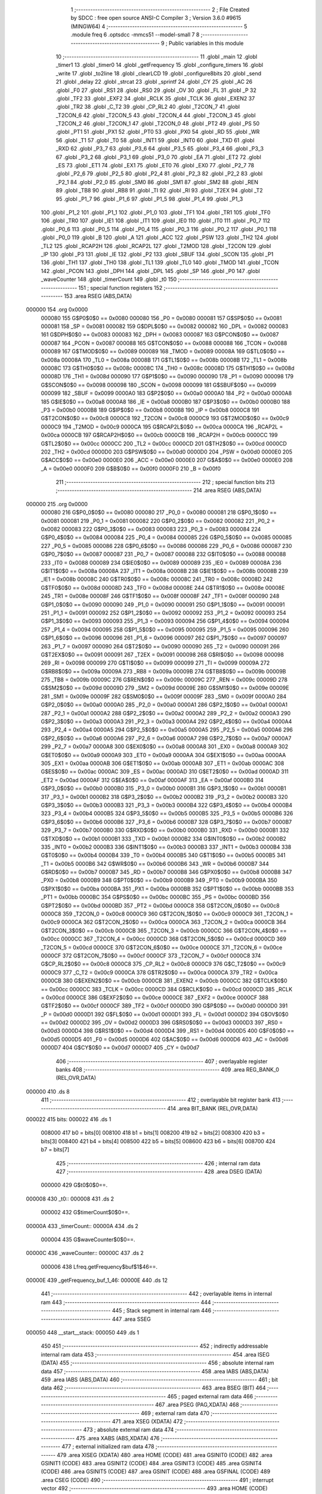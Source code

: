                                       1 ;--------------------------------------------------------
                                      2 ; File Created by SDCC : free open source ANSI-C Compiler
                                      3 ; Version 3.6.0 #9615 (MINGW64)
                                      4 ;--------------------------------------------------------
                                      5 	.module freq
                                      6 	.optsdcc -mmcs51 --model-small
                                      7 	
                                      8 ;--------------------------------------------------------
                                      9 ; Public variables in this module
                                     10 ;--------------------------------------------------------
                                     11 	.globl _main
                                     12 	.globl _timer1
                                     13 	.globl _timer0
                                     14 	.globl _getFrequency
                                     15 	.globl _configure_timers
                                     16 	.globl _write
                                     17 	.globl _to2line
                                     18 	.globl _clearLCD
                                     19 	.globl _configure8bits
                                     20 	.globl _send
                                     21 	.globl _delay
                                     22 	.globl _strcat
                                     23 	.globl _sprintf
                                     24 	.globl _CY
                                     25 	.globl _AC
                                     26 	.globl _F0
                                     27 	.globl _RS1
                                     28 	.globl _RS0
                                     29 	.globl _OV
                                     30 	.globl _FL
                                     31 	.globl _P
                                     32 	.globl _TF2
                                     33 	.globl _EXF2
                                     34 	.globl _RCLK
                                     35 	.globl _TCLK
                                     36 	.globl _EXEN2
                                     37 	.globl _TR2
                                     38 	.globl _C_T2
                                     39 	.globl _CP_RL2
                                     40 	.globl _T2CON_7
                                     41 	.globl _T2CON_6
                                     42 	.globl _T2CON_5
                                     43 	.globl _T2CON_4
                                     44 	.globl _T2CON_3
                                     45 	.globl _T2CON_2
                                     46 	.globl _T2CON_1
                                     47 	.globl _T2CON_0
                                     48 	.globl _PT2
                                     49 	.globl _PS
                                     50 	.globl _PT1
                                     51 	.globl _PX1
                                     52 	.globl _PT0
                                     53 	.globl _PX0
                                     54 	.globl _RD
                                     55 	.globl _WR
                                     56 	.globl _T1
                                     57 	.globl _T0
                                     58 	.globl _INT1
                                     59 	.globl _INT0
                                     60 	.globl _TXD
                                     61 	.globl _RXD
                                     62 	.globl _P3_7
                                     63 	.globl _P3_6
                                     64 	.globl _P3_5
                                     65 	.globl _P3_4
                                     66 	.globl _P3_3
                                     67 	.globl _P3_2
                                     68 	.globl _P3_1
                                     69 	.globl _P3_0
                                     70 	.globl _EA
                                     71 	.globl _ET2
                                     72 	.globl _ES
                                     73 	.globl _ET1
                                     74 	.globl _EX1
                                     75 	.globl _ET0
                                     76 	.globl _EX0
                                     77 	.globl _P2_7
                                     78 	.globl _P2_6
                                     79 	.globl _P2_5
                                     80 	.globl _P2_4
                                     81 	.globl _P2_3
                                     82 	.globl _P2_2
                                     83 	.globl _P2_1
                                     84 	.globl _P2_0
                                     85 	.globl _SM0
                                     86 	.globl _SM1
                                     87 	.globl _SM2
                                     88 	.globl _REN
                                     89 	.globl _TB8
                                     90 	.globl _RB8
                                     91 	.globl _TI
                                     92 	.globl _RI
                                     93 	.globl _T2EX
                                     94 	.globl _T2
                                     95 	.globl _P1_7
                                     96 	.globl _P1_6
                                     97 	.globl _P1_5
                                     98 	.globl _P1_4
                                     99 	.globl _P1_3
                                    100 	.globl _P1_2
                                    101 	.globl _P1_1
                                    102 	.globl _P1_0
                                    103 	.globl _TF1
                                    104 	.globl _TR1
                                    105 	.globl _TF0
                                    106 	.globl _TR0
                                    107 	.globl _IE1
                                    108 	.globl _IT1
                                    109 	.globl _IE0
                                    110 	.globl _IT0
                                    111 	.globl _P0_7
                                    112 	.globl _P0_6
                                    113 	.globl _P0_5
                                    114 	.globl _P0_4
                                    115 	.globl _P0_3
                                    116 	.globl _P0_2
                                    117 	.globl _P0_1
                                    118 	.globl _P0_0
                                    119 	.globl _B
                                    120 	.globl _A
                                    121 	.globl _ACC
                                    122 	.globl _PSW
                                    123 	.globl _TH2
                                    124 	.globl _TL2
                                    125 	.globl _RCAP2H
                                    126 	.globl _RCAP2L
                                    127 	.globl _T2MOD
                                    128 	.globl _T2CON
                                    129 	.globl _IP
                                    130 	.globl _P3
                                    131 	.globl _IE
                                    132 	.globl _P2
                                    133 	.globl _SBUF
                                    134 	.globl _SCON
                                    135 	.globl _P1
                                    136 	.globl _TH1
                                    137 	.globl _TH0
                                    138 	.globl _TL1
                                    139 	.globl _TL0
                                    140 	.globl _TMOD
                                    141 	.globl _TCON
                                    142 	.globl _PCON
                                    143 	.globl _DPH
                                    144 	.globl _DPL
                                    145 	.globl _SP
                                    146 	.globl _P0
                                    147 	.globl _waveCounter
                                    148 	.globl _timerCount
                                    149 	.globl _t0
                                    150 ;--------------------------------------------------------
                                    151 ; special function registers
                                    152 ;--------------------------------------------------------
                                    153 	.area RSEG    (ABS,DATA)
      000000                        154 	.org 0x0000
                           000080   155 G$P0$0$0 == 0x0080
                           000080   156 _P0	=	0x0080
                           000081   157 G$SP$0$0 == 0x0081
                           000081   158 _SP	=	0x0081
                           000082   159 G$DPL$0$0 == 0x0082
                           000082   160 _DPL	=	0x0082
                           000083   161 G$DPH$0$0 == 0x0083
                           000083   162 _DPH	=	0x0083
                           000087   163 G$PCON$0$0 == 0x0087
                           000087   164 _PCON	=	0x0087
                           000088   165 G$TCON$0$0 == 0x0088
                           000088   166 _TCON	=	0x0088
                           000089   167 G$TMOD$0$0 == 0x0089
                           000089   168 _TMOD	=	0x0089
                           00008A   169 G$TL0$0$0 == 0x008a
                           00008A   170 _TL0	=	0x008a
                           00008B   171 G$TL1$0$0 == 0x008b
                           00008B   172 _TL1	=	0x008b
                           00008C   173 G$TH0$0$0 == 0x008c
                           00008C   174 _TH0	=	0x008c
                           00008D   175 G$TH1$0$0 == 0x008d
                           00008D   176 _TH1	=	0x008d
                           000090   177 G$P1$0$0 == 0x0090
                           000090   178 _P1	=	0x0090
                           000098   179 G$SCON$0$0 == 0x0098
                           000098   180 _SCON	=	0x0098
                           000099   181 G$SBUF$0$0 == 0x0099
                           000099   182 _SBUF	=	0x0099
                           0000A0   183 G$P2$0$0 == 0x00a0
                           0000A0   184 _P2	=	0x00a0
                           0000A8   185 G$IE$0$0 == 0x00a8
                           0000A8   186 _IE	=	0x00a8
                           0000B0   187 G$P3$0$0 == 0x00b0
                           0000B0   188 _P3	=	0x00b0
                           0000B8   189 G$IP$0$0 == 0x00b8
                           0000B8   190 _IP	=	0x00b8
                           0000C8   191 G$T2CON$0$0 == 0x00c8
                           0000C8   192 _T2CON	=	0x00c8
                           0000C9   193 G$T2MOD$0$0 == 0x00c9
                           0000C9   194 _T2MOD	=	0x00c9
                           0000CA   195 G$RCAP2L$0$0 == 0x00ca
                           0000CA   196 _RCAP2L	=	0x00ca
                           0000CB   197 G$RCAP2H$0$0 == 0x00cb
                           0000CB   198 _RCAP2H	=	0x00cb
                           0000CC   199 G$TL2$0$0 == 0x00cc
                           0000CC   200 _TL2	=	0x00cc
                           0000CD   201 G$TH2$0$0 == 0x00cd
                           0000CD   202 _TH2	=	0x00cd
                           0000D0   203 G$PSW$0$0 == 0x00d0
                           0000D0   204 _PSW	=	0x00d0
                           0000E0   205 G$ACC$0$0 == 0x00e0
                           0000E0   206 _ACC	=	0x00e0
                           0000E0   207 G$A$0$0 == 0x00e0
                           0000E0   208 _A	=	0x00e0
                           0000F0   209 G$B$0$0 == 0x00f0
                           0000F0   210 _B	=	0x00f0
                                    211 ;--------------------------------------------------------
                                    212 ; special function bits
                                    213 ;--------------------------------------------------------
                                    214 	.area RSEG    (ABS,DATA)
      000000                        215 	.org 0x0000
                           000080   216 G$P0_0$0$0 == 0x0080
                           000080   217 _P0_0	=	0x0080
                           000081   218 G$P0_1$0$0 == 0x0081
                           000081   219 _P0_1	=	0x0081
                           000082   220 G$P0_2$0$0 == 0x0082
                           000082   221 _P0_2	=	0x0082
                           000083   222 G$P0_3$0$0 == 0x0083
                           000083   223 _P0_3	=	0x0083
                           000084   224 G$P0_4$0$0 == 0x0084
                           000084   225 _P0_4	=	0x0084
                           000085   226 G$P0_5$0$0 == 0x0085
                           000085   227 _P0_5	=	0x0085
                           000086   228 G$P0_6$0$0 == 0x0086
                           000086   229 _P0_6	=	0x0086
                           000087   230 G$P0_7$0$0 == 0x0087
                           000087   231 _P0_7	=	0x0087
                           000088   232 G$IT0$0$0 == 0x0088
                           000088   233 _IT0	=	0x0088
                           000089   234 G$IE0$0$0 == 0x0089
                           000089   235 _IE0	=	0x0089
                           00008A   236 G$IT1$0$0 == 0x008a
                           00008A   237 _IT1	=	0x008a
                           00008B   238 G$IE1$0$0 == 0x008b
                           00008B   239 _IE1	=	0x008b
                           00008C   240 G$TR0$0$0 == 0x008c
                           00008C   241 _TR0	=	0x008c
                           00008D   242 G$TF0$0$0 == 0x008d
                           00008D   243 _TF0	=	0x008d
                           00008E   244 G$TR1$0$0 == 0x008e
                           00008E   245 _TR1	=	0x008e
                           00008F   246 G$TF1$0$0 == 0x008f
                           00008F   247 _TF1	=	0x008f
                           000090   248 G$P1_0$0$0 == 0x0090
                           000090   249 _P1_0	=	0x0090
                           000091   250 G$P1_1$0$0 == 0x0091
                           000091   251 _P1_1	=	0x0091
                           000092   252 G$P1_2$0$0 == 0x0092
                           000092   253 _P1_2	=	0x0092
                           000093   254 G$P1_3$0$0 == 0x0093
                           000093   255 _P1_3	=	0x0093
                           000094   256 G$P1_4$0$0 == 0x0094
                           000094   257 _P1_4	=	0x0094
                           000095   258 G$P1_5$0$0 == 0x0095
                           000095   259 _P1_5	=	0x0095
                           000096   260 G$P1_6$0$0 == 0x0096
                           000096   261 _P1_6	=	0x0096
                           000097   262 G$P1_7$0$0 == 0x0097
                           000097   263 _P1_7	=	0x0097
                           000090   264 G$T2$0$0 == 0x0090
                           000090   265 _T2	=	0x0090
                           000091   266 G$T2EX$0$0 == 0x0091
                           000091   267 _T2EX	=	0x0091
                           000098   268 G$RI$0$0 == 0x0098
                           000098   269 _RI	=	0x0098
                           000099   270 G$TI$0$0 == 0x0099
                           000099   271 _TI	=	0x0099
                           00009A   272 G$RB8$0$0 == 0x009a
                           00009A   273 _RB8	=	0x009a
                           00009B   274 G$TB8$0$0 == 0x009b
                           00009B   275 _TB8	=	0x009b
                           00009C   276 G$REN$0$0 == 0x009c
                           00009C   277 _REN	=	0x009c
                           00009D   278 G$SM2$0$0 == 0x009d
                           00009D   279 _SM2	=	0x009d
                           00009E   280 G$SM1$0$0 == 0x009e
                           00009E   281 _SM1	=	0x009e
                           00009F   282 G$SM0$0$0 == 0x009f
                           00009F   283 _SM0	=	0x009f
                           0000A0   284 G$P2_0$0$0 == 0x00a0
                           0000A0   285 _P2_0	=	0x00a0
                           0000A1   286 G$P2_1$0$0 == 0x00a1
                           0000A1   287 _P2_1	=	0x00a1
                           0000A2   288 G$P2_2$0$0 == 0x00a2
                           0000A2   289 _P2_2	=	0x00a2
                           0000A3   290 G$P2_3$0$0 == 0x00a3
                           0000A3   291 _P2_3	=	0x00a3
                           0000A4   292 G$P2_4$0$0 == 0x00a4
                           0000A4   293 _P2_4	=	0x00a4
                           0000A5   294 G$P2_5$0$0 == 0x00a5
                           0000A5   295 _P2_5	=	0x00a5
                           0000A6   296 G$P2_6$0$0 == 0x00a6
                           0000A6   297 _P2_6	=	0x00a6
                           0000A7   298 G$P2_7$0$0 == 0x00a7
                           0000A7   299 _P2_7	=	0x00a7
                           0000A8   300 G$EX0$0$0 == 0x00a8
                           0000A8   301 _EX0	=	0x00a8
                           0000A9   302 G$ET0$0$0 == 0x00a9
                           0000A9   303 _ET0	=	0x00a9
                           0000AA   304 G$EX1$0$0 == 0x00aa
                           0000AA   305 _EX1	=	0x00aa
                           0000AB   306 G$ET1$0$0 == 0x00ab
                           0000AB   307 _ET1	=	0x00ab
                           0000AC   308 G$ES$0$0 == 0x00ac
                           0000AC   309 _ES	=	0x00ac
                           0000AD   310 G$ET2$0$0 == 0x00ad
                           0000AD   311 _ET2	=	0x00ad
                           0000AF   312 G$EA$0$0 == 0x00af
                           0000AF   313 _EA	=	0x00af
                           0000B0   314 G$P3_0$0$0 == 0x00b0
                           0000B0   315 _P3_0	=	0x00b0
                           0000B1   316 G$P3_1$0$0 == 0x00b1
                           0000B1   317 _P3_1	=	0x00b1
                           0000B2   318 G$P3_2$0$0 == 0x00b2
                           0000B2   319 _P3_2	=	0x00b2
                           0000B3   320 G$P3_3$0$0 == 0x00b3
                           0000B3   321 _P3_3	=	0x00b3
                           0000B4   322 G$P3_4$0$0 == 0x00b4
                           0000B4   323 _P3_4	=	0x00b4
                           0000B5   324 G$P3_5$0$0 == 0x00b5
                           0000B5   325 _P3_5	=	0x00b5
                           0000B6   326 G$P3_6$0$0 == 0x00b6
                           0000B6   327 _P3_6	=	0x00b6
                           0000B7   328 G$P3_7$0$0 == 0x00b7
                           0000B7   329 _P3_7	=	0x00b7
                           0000B0   330 G$RXD$0$0 == 0x00b0
                           0000B0   331 _RXD	=	0x00b0
                           0000B1   332 G$TXD$0$0 == 0x00b1
                           0000B1   333 _TXD	=	0x00b1
                           0000B2   334 G$INT0$0$0 == 0x00b2
                           0000B2   335 _INT0	=	0x00b2
                           0000B3   336 G$INT1$0$0 == 0x00b3
                           0000B3   337 _INT1	=	0x00b3
                           0000B4   338 G$T0$0$0 == 0x00b4
                           0000B4   339 _T0	=	0x00b4
                           0000B5   340 G$T1$0$0 == 0x00b5
                           0000B5   341 _T1	=	0x00b5
                           0000B6   342 G$WR$0$0 == 0x00b6
                           0000B6   343 _WR	=	0x00b6
                           0000B7   344 G$RD$0$0 == 0x00b7
                           0000B7   345 _RD	=	0x00b7
                           0000B8   346 G$PX0$0$0 == 0x00b8
                           0000B8   347 _PX0	=	0x00b8
                           0000B9   348 G$PT0$0$0 == 0x00b9
                           0000B9   349 _PT0	=	0x00b9
                           0000BA   350 G$PX1$0$0 == 0x00ba
                           0000BA   351 _PX1	=	0x00ba
                           0000BB   352 G$PT1$0$0 == 0x00bb
                           0000BB   353 _PT1	=	0x00bb
                           0000BC   354 G$PS$0$0 == 0x00bc
                           0000BC   355 _PS	=	0x00bc
                           0000BD   356 G$PT2$0$0 == 0x00bd
                           0000BD   357 _PT2	=	0x00bd
                           0000C8   358 G$T2CON_0$0$0 == 0x00c8
                           0000C8   359 _T2CON_0	=	0x00c8
                           0000C9   360 G$T2CON_1$0$0 == 0x00c9
                           0000C9   361 _T2CON_1	=	0x00c9
                           0000CA   362 G$T2CON_2$0$0 == 0x00ca
                           0000CA   363 _T2CON_2	=	0x00ca
                           0000CB   364 G$T2CON_3$0$0 == 0x00cb
                           0000CB   365 _T2CON_3	=	0x00cb
                           0000CC   366 G$T2CON_4$0$0 == 0x00cc
                           0000CC   367 _T2CON_4	=	0x00cc
                           0000CD   368 G$T2CON_5$0$0 == 0x00cd
                           0000CD   369 _T2CON_5	=	0x00cd
                           0000CE   370 G$T2CON_6$0$0 == 0x00ce
                           0000CE   371 _T2CON_6	=	0x00ce
                           0000CF   372 G$T2CON_7$0$0 == 0x00cf
                           0000CF   373 _T2CON_7	=	0x00cf
                           0000C8   374 G$CP_RL2$0$0 == 0x00c8
                           0000C8   375 _CP_RL2	=	0x00c8
                           0000C9   376 G$C_T2$0$0 == 0x00c9
                           0000C9   377 _C_T2	=	0x00c9
                           0000CA   378 G$TR2$0$0 == 0x00ca
                           0000CA   379 _TR2	=	0x00ca
                           0000CB   380 G$EXEN2$0$0 == 0x00cb
                           0000CB   381 _EXEN2	=	0x00cb
                           0000CC   382 G$TCLK$0$0 == 0x00cc
                           0000CC   383 _TCLK	=	0x00cc
                           0000CD   384 G$RCLK$0$0 == 0x00cd
                           0000CD   385 _RCLK	=	0x00cd
                           0000CE   386 G$EXF2$0$0 == 0x00ce
                           0000CE   387 _EXF2	=	0x00ce
                           0000CF   388 G$TF2$0$0 == 0x00cf
                           0000CF   389 _TF2	=	0x00cf
                           0000D0   390 G$P$0$0 == 0x00d0
                           0000D0   391 _P	=	0x00d0
                           0000D1   392 G$FL$0$0 == 0x00d1
                           0000D1   393 _FL	=	0x00d1
                           0000D2   394 G$OV$0$0 == 0x00d2
                           0000D2   395 _OV	=	0x00d2
                           0000D3   396 G$RS0$0$0 == 0x00d3
                           0000D3   397 _RS0	=	0x00d3
                           0000D4   398 G$RS1$0$0 == 0x00d4
                           0000D4   399 _RS1	=	0x00d4
                           0000D5   400 G$F0$0$0 == 0x00d5
                           0000D5   401 _F0	=	0x00d5
                           0000D6   402 G$AC$0$0 == 0x00d6
                           0000D6   403 _AC	=	0x00d6
                           0000D7   404 G$CY$0$0 == 0x00d7
                           0000D7   405 _CY	=	0x00d7
                                    406 ;--------------------------------------------------------
                                    407 ; overlayable register banks
                                    408 ;--------------------------------------------------------
                                    409 	.area REG_BANK_0	(REL,OVR,DATA)
      000000                        410 	.ds 8
                                    411 ;--------------------------------------------------------
                                    412 ; overlayable bit register bank
                                    413 ;--------------------------------------------------------
                                    414 	.area BIT_BANK	(REL,OVR,DATA)
      000022                        415 bits:
      000022                        416 	.ds 1
                           008000   417 	b0 = bits[0]
                           008100   418 	b1 = bits[1]
                           008200   419 	b2 = bits[2]
                           008300   420 	b3 = bits[3]
                           008400   421 	b4 = bits[4]
                           008500   422 	b5 = bits[5]
                           008600   423 	b6 = bits[6]
                           008700   424 	b7 = bits[7]
                                    425 ;--------------------------------------------------------
                                    426 ; internal ram data
                                    427 ;--------------------------------------------------------
                                    428 	.area DSEG    (DATA)
                           000000   429 G$t0$0$0==.
      000008                        430 _t0::
      000008                        431 	.ds 2
                           000002   432 G$timerCount$0$0==.
      00000A                        433 _timerCount::
      00000A                        434 	.ds 2
                           000004   435 G$waveCounter$0$0==.
      00000C                        436 _waveCounter::
      00000C                        437 	.ds 2
                           000006   438 Lfreq.getFrequency$buf$1$46==.
      00000E                        439 _getFrequency_buf_1_46:
      00000E                        440 	.ds 12
                                    441 ;--------------------------------------------------------
                                    442 ; overlayable items in internal ram 
                                    443 ;--------------------------------------------------------
                                    444 ;--------------------------------------------------------
                                    445 ; Stack segment in internal ram 
                                    446 ;--------------------------------------------------------
                                    447 	.area	SSEG
      000050                        448 __start__stack:
      000050                        449 	.ds	1
                                    450 
                                    451 ;--------------------------------------------------------
                                    452 ; indirectly addressable internal ram data
                                    453 ;--------------------------------------------------------
                                    454 	.area ISEG    (DATA)
                                    455 ;--------------------------------------------------------
                                    456 ; absolute internal ram data
                                    457 ;--------------------------------------------------------
                                    458 	.area IABS    (ABS,DATA)
                                    459 	.area IABS    (ABS,DATA)
                                    460 ;--------------------------------------------------------
                                    461 ; bit data
                                    462 ;--------------------------------------------------------
                                    463 	.area BSEG    (BIT)
                                    464 ;--------------------------------------------------------
                                    465 ; paged external ram data
                                    466 ;--------------------------------------------------------
                                    467 	.area PSEG    (PAG,XDATA)
                                    468 ;--------------------------------------------------------
                                    469 ; external ram data
                                    470 ;--------------------------------------------------------
                                    471 	.area XSEG    (XDATA)
                                    472 ;--------------------------------------------------------
                                    473 ; absolute external ram data
                                    474 ;--------------------------------------------------------
                                    475 	.area XABS    (ABS,XDATA)
                                    476 ;--------------------------------------------------------
                                    477 ; external initialized ram data
                                    478 ;--------------------------------------------------------
                                    479 	.area XISEG   (XDATA)
                                    480 	.area HOME    (CODE)
                                    481 	.area GSINIT0 (CODE)
                                    482 	.area GSINIT1 (CODE)
                                    483 	.area GSINIT2 (CODE)
                                    484 	.area GSINIT3 (CODE)
                                    485 	.area GSINIT4 (CODE)
                                    486 	.area GSINIT5 (CODE)
                                    487 	.area GSINIT  (CODE)
                                    488 	.area GSFINAL (CODE)
                                    489 	.area CSEG    (CODE)
                                    490 ;--------------------------------------------------------
                                    491 ; interrupt vector 
                                    492 ;--------------------------------------------------------
                                    493 	.area HOME    (CODE)
      000000                        494 __interrupt_vect:
      000000 02 00 21         [24]  495 	ljmp	__sdcc_gsinit_startup
      000003 32               [24]  496 	reti
      000004                        497 	.ds	7
      00000B 02 01 CC         [24]  498 	ljmp	_timer0
      00000E                        499 	.ds	5
      000013 32               [24]  500 	reti
      000014                        501 	.ds	7
      00001B 02 02 31         [24]  502 	ljmp	_timer1
                                    503 ;--------------------------------------------------------
                                    504 ; global & static initialisations
                                    505 ;--------------------------------------------------------
                                    506 	.area HOME    (CODE)
                                    507 	.area GSINIT  (CODE)
                                    508 	.area GSFINAL (CODE)
                                    509 	.area GSINIT  (CODE)
                                    510 	.globl __sdcc_gsinit_startup
                                    511 	.globl __sdcc_program_startup
                                    512 	.globl __start__stack
                                    513 	.globl __mcs51_genXINIT
                                    514 	.globl __mcs51_genXRAMCLEAR
                                    515 	.globl __mcs51_genRAMCLEAR
                           000000   516 	C$freq.c$12$1$50 ==.
                                    517 ;	freq.c:12: int t0 =   0;
      00007A E4               [12]  518 	clr	a
      00007B F5 08            [12]  519 	mov	_t0,a
      00007D F5 09            [12]  520 	mov	(_t0 + 1),a
                           000005   521 	C$freq.c$13$1$50 ==.
                                    522 ;	freq.c:13: int timerCount =    20;
      00007F 75 0A 14         [24]  523 	mov	_timerCount,#0x14
                                    524 ;	1-genFromRTrack replaced	mov	(_timerCount + 1),#0x00
      000082 F5 0B            [12]  525 	mov	(_timerCount + 1),a
                           00000A   526 	C$freq.c$14$1$50 ==.
                                    527 ;	freq.c:14: int waveCounter = 0;
      000084 F5 0C            [12]  528 	mov	_waveCounter,a
      000086 F5 0D            [12]  529 	mov	(_waveCounter + 1),a
                                    530 	.area GSFINAL (CODE)
      000088 02 00 1E         [24]  531 	ljmp	__sdcc_program_startup
                                    532 ;--------------------------------------------------------
                                    533 ; Home
                                    534 ;--------------------------------------------------------
                                    535 	.area HOME    (CODE)
                                    536 	.area HOME    (CODE)
      00001E                        537 __sdcc_program_startup:
      00001E 02 02 42         [24]  538 	ljmp	_main
                                    539 ;	return from main will return to caller
                                    540 ;--------------------------------------------------------
                                    541 ; code
                                    542 ;--------------------------------------------------------
                                    543 	.area CSEG    (CODE)
                                    544 ;------------------------------------------------------------
                                    545 ;Allocation info for local variables in function 'delay'
                                    546 ;------------------------------------------------------------
                                    547 ;mstime                    Allocated to registers r6 r7 
                                    548 ;i                         Allocated to registers r4 r5 
                                    549 ;j                         Allocated to registers r2 r3 
                                    550 ;------------------------------------------------------------
                           000000   551 	G$delay$0$0 ==.
                           000000   552 	C$lcd.h$10$0$0 ==.
                                    553 ;	lcd.h:10: void delay(int mstime) {
                                    554 ;	-----------------------------------------
                                    555 ;	 function delay
                                    556 ;	-----------------------------------------
      00008B                        557 _delay:
                           000007   558 	ar7 = 0x07
                           000006   559 	ar6 = 0x06
                           000005   560 	ar5 = 0x05
                           000004   561 	ar4 = 0x04
                           000003   562 	ar3 = 0x03
                           000002   563 	ar2 = 0x02
                           000001   564 	ar1 = 0x01
                           000000   565 	ar0 = 0x00
      00008B AE 82            [24]  566 	mov	r6,dpl
      00008D AF 83            [24]  567 	mov	r7,dph
                           000004   568 	C$lcd.h$12$1$36 ==.
                                    569 ;	lcd.h:12: for(i=0; i<mstime; i++)
      00008F 7C 00            [12]  570 	mov	r4,#0x00
      000091 7D 00            [12]  571 	mov	r5,#0x00
      000093                        572 00107$:
      000093 8E 02            [24]  573 	mov	ar2,r6
      000095 8F 03            [24]  574 	mov	ar3,r7
      000097 C3               [12]  575 	clr	c
      000098 EC               [12]  576 	mov	a,r4
      000099 9A               [12]  577 	subb	a,r2
      00009A ED               [12]  578 	mov	a,r5
      00009B 9B               [12]  579 	subb	a,r3
      00009C 50 1B            [24]  580 	jnc	00109$
                           000013   581 	C$lcd.h$13$1$36 ==.
                                    582 ;	lcd.h:13: for(j=0; j<1275; j++);
      00009E 7A FB            [12]  583 	mov	r2,#0xfb
      0000A0 7B 04            [12]  584 	mov	r3,#0x04
      0000A2                        585 00105$:
      0000A2 EA               [12]  586 	mov	a,r2
      0000A3 24 FF            [12]  587 	add	a,#0xff
      0000A5 F8               [12]  588 	mov	r0,a
      0000A6 EB               [12]  589 	mov	a,r3
      0000A7 34 FF            [12]  590 	addc	a,#0xff
      0000A9 F9               [12]  591 	mov	r1,a
      0000AA 88 02            [24]  592 	mov	ar2,r0
      0000AC 89 03            [24]  593 	mov	ar3,r1
      0000AE E8               [12]  594 	mov	a,r0
      0000AF 49               [12]  595 	orl	a,r1
      0000B0 70 F0            [24]  596 	jnz	00105$
                           000027   597 	C$lcd.h$12$1$36 ==.
                                    598 ;	lcd.h:12: for(i=0; i<mstime; i++)
      0000B2 0C               [12]  599 	inc	r4
      0000B3 BC 00 DD         [24]  600 	cjne	r4,#0x00,00107$
      0000B6 0D               [12]  601 	inc	r5
      0000B7 80 DA            [24]  602 	sjmp	00107$
      0000B9                        603 00109$:
                           00002E   604 	C$lcd.h$14$1$36 ==.
                           00002E   605 	XG$delay$0$0 ==.
      0000B9 22               [24]  606 	ret
                                    607 ;------------------------------------------------------------
                                    608 ;Allocation info for local variables in function 'send'
                                    609 ;------------------------------------------------------------
                                    610 ;data                      Allocated to registers r7 
                                    611 ;------------------------------------------------------------
                           00002F   612 	G$send$0$0 ==.
                           00002F   613 	C$lcd.h$16$1$36 ==.
                                    614 ;	lcd.h:16: void send(char data) {
                                    615 ;	-----------------------------------------
                                    616 ;	 function send
                                    617 ;	-----------------------------------------
      0000BA                        618 _send:
      0000BA AF 82            [24]  619 	mov	r7,dpl
                           000031   620 	C$lcd.h$18$1$38 ==.
                                    621 ;	lcd.h:18: P0 = (P0 & 0x0F) | (data & 0xF0);
      0000BC 74 0F            [12]  622 	mov	a,#0x0f
      0000BE 55 80            [12]  623 	anl	a,_P0
      0000C0 FE               [12]  624 	mov	r6,a
      0000C1 74 F0            [12]  625 	mov	a,#0xf0
      0000C3 5F               [12]  626 	anl	a,r7
      0000C4 4E               [12]  627 	orl	a,r6
      0000C5 F5 80            [12]  628 	mov	_P0,a
                           00003C   629 	C$lcd.h$20$1$38 ==.
                                    630 ;	lcd.h:20: P2 = data;
      0000C7 8F A0            [24]  631 	mov	_P2,r7
                           00003E   632 	C$lcd.h$22$1$38 ==.
                                    633 ;	lcd.h:22: P0_2 = 1;
      0000C9 D2 82            [12]  634 	setb	_P0_2
                           000040   635 	C$lcd.h$23$1$38 ==.
                                    636 ;	lcd.h:23: P0_2 = 0;
      0000CB C2 82            [12]  637 	clr	_P0_2
                           000042   638 	C$lcd.h$25$1$38 ==.
                                    639 ;	lcd.h:25: delay(2);
      0000CD 90 00 02         [24]  640 	mov	dptr,#0x0002
      0000D0 12 00 8B         [24]  641 	lcall	_delay
                           000048   642 	C$lcd.h$26$1$38 ==.
                           000048   643 	XG$send$0$0 ==.
      0000D3 22               [24]  644 	ret
                                    645 ;------------------------------------------------------------
                                    646 ;Allocation info for local variables in function 'configure8bits'
                                    647 ;------------------------------------------------------------
                           000049   648 	G$configure8bits$0$0 ==.
                           000049   649 	C$lcd.h$28$1$38 ==.
                                    650 ;	lcd.h:28: void configure8bits() {
                                    651 ;	-----------------------------------------
                                    652 ;	 function configure8bits
                                    653 ;	-----------------------------------------
      0000D4                        654 _configure8bits:
                           000049   655 	C$lcd.h$29$1$39 ==.
                                    656 ;	lcd.h:29: P0 = 0x00;
      0000D4 75 80 00         [24]  657 	mov	_P0,#0x00
                           00004C   658 	C$lcd.h$30$1$39 ==.
                                    659 ;	lcd.h:30: delay(20);
      0000D7 90 00 14         [24]  660 	mov	dptr,#0x0014
      0000DA 12 00 8B         [24]  661 	lcall	_delay
                           000052   662 	C$lcd.h$31$1$39 ==.
                                    663 ;	lcd.h:31: send(0x0E); // display on
      0000DD 75 82 0E         [24]  664 	mov	dpl,#0x0e
      0000E0 12 00 BA         [24]  665 	lcall	_send
                           000058   666 	C$lcd.h$32$1$39 ==.
                                    667 ;	lcd.h:32: send(0x06); // write to >>
      0000E3 75 82 06         [24]  668 	mov	dpl,#0x06
      0000E6 12 00 BA         [24]  669 	lcall	_send
                           00005E   670 	C$lcd.h$33$1$39 ==.
                           00005E   671 	XG$configure8bits$0$0 ==.
      0000E9 22               [24]  672 	ret
                                    673 ;------------------------------------------------------------
                                    674 ;Allocation info for local variables in function 'clearLCD'
                                    675 ;------------------------------------------------------------
                           00005F   676 	G$clearLCD$0$0 ==.
                           00005F   677 	C$lcd.h$35$1$39 ==.
                                    678 ;	lcd.h:35: void clearLCD() {
                                    679 ;	-----------------------------------------
                                    680 ;	 function clearLCD
                                    681 ;	-----------------------------------------
      0000EA                        682 _clearLCD:
                           00005F   683 	C$lcd.h$36$1$40 ==.
                                    684 ;	lcd.h:36: P0_0 = 0x00;
      0000EA C2 80            [12]  685 	clr	_P0_0
                           000061   686 	C$lcd.h$37$1$40 ==.
                                    687 ;	lcd.h:37: send(0x01);
      0000EC 75 82 01         [24]  688 	mov	dpl,#0x01
      0000EF 12 00 BA         [24]  689 	lcall	_send
                           000067   690 	C$lcd.h$38$1$40 ==.
                                    691 ;	lcd.h:38: P0_0 = 0x01;
      0000F2 D2 80            [12]  692 	setb	_P0_0
                           000069   693 	C$lcd.h$39$1$40 ==.
                           000069   694 	XG$clearLCD$0$0 ==.
      0000F4 22               [24]  695 	ret
                                    696 ;------------------------------------------------------------
                                    697 ;Allocation info for local variables in function 'to2line'
                                    698 ;------------------------------------------------------------
                           00006A   699 	G$to2line$0$0 ==.
                           00006A   700 	C$lcd.h$41$1$40 ==.
                                    701 ;	lcd.h:41: void to2line() {
                                    702 ;	-----------------------------------------
                                    703 ;	 function to2line
                                    704 ;	-----------------------------------------
      0000F5                        705 _to2line:
                           00006A   706 	C$lcd.h$42$1$41 ==.
                                    707 ;	lcd.h:42: P0 = 0x00;
      0000F5 75 80 00         [24]  708 	mov	_P0,#0x00
                           00006D   709 	C$lcd.h$43$1$41 ==.
                                    710 ;	lcd.h:43: send(0xC0);
      0000F8 75 82 C0         [24]  711 	mov	dpl,#0xc0
      0000FB 12 00 BA         [24]  712 	lcall	_send
                           000073   713 	C$lcd.h$44$1$41 ==.
                           000073   714 	XG$to2line$0$0 ==.
      0000FE 22               [24]  715 	ret
                                    716 ;------------------------------------------------------------
                                    717 ;Allocation info for local variables in function 'write'
                                    718 ;------------------------------------------------------------
                                    719 ;txt                       Allocated to registers r5 r6 r7 
                                    720 ;------------------------------------------------------------
                           000074   721 	G$write$0$0 ==.
                           000074   722 	C$lcd.h$46$1$41 ==.
                                    723 ;	lcd.h:46: void write(char *txt) {
                                    724 ;	-----------------------------------------
                                    725 ;	 function write
                                    726 ;	-----------------------------------------
      0000FF                        727 _write:
      0000FF AD 82            [24]  728 	mov	r5,dpl
      000101 AE 83            [24]  729 	mov	r6,dph
      000103 AF F0            [24]  730 	mov	r7,b
                           00007A   731 	C$lcd.h$47$1$43 ==.
                                    732 ;	lcd.h:47: P0_0 = 0x01; // RS = 1;
      000105 D2 80            [12]  733 	setb	_P0_0
                           00007C   734 	C$lcd.h$48$1$43 ==.
                                    735 ;	lcd.h:48: while(*txt != '\0') {
      000107                        736 00101$:
      000107 8D 82            [24]  737 	mov	dpl,r5
      000109 8E 83            [24]  738 	mov	dph,r6
      00010B 8F F0            [24]  739 	mov	b,r7
      00010D 12 09 90         [24]  740 	lcall	__gptrget
      000110 FC               [12]  741 	mov	r4,a
      000111 60 18            [24]  742 	jz	00104$
                           000088   743 	C$lcd.h$49$2$44 ==.
                                    744 ;	lcd.h:49: send(*txt);
      000113 8C 82            [24]  745 	mov	dpl,r4
      000115 C0 07            [24]  746 	push	ar7
      000117 C0 06            [24]  747 	push	ar6
      000119 C0 05            [24]  748 	push	ar5
      00011B 12 00 BA         [24]  749 	lcall	_send
      00011E D0 05            [24]  750 	pop	ar5
      000120 D0 06            [24]  751 	pop	ar6
      000122 D0 07            [24]  752 	pop	ar7
                           000099   753 	C$lcd.h$50$2$44 ==.
                                    754 ;	lcd.h:50: txt++;
      000124 0D               [12]  755 	inc	r5
      000125 BD 00 DF         [24]  756 	cjne	r5,#0x00,00101$
      000128 0E               [12]  757 	inc	r6
      000129 80 DC            [24]  758 	sjmp	00101$
      00012B                        759 00104$:
                           0000A0   760 	C$lcd.h$52$1$43 ==.
                           0000A0   761 	XG$write$0$0 ==.
      00012B 22               [24]  762 	ret
                                    763 ;------------------------------------------------------------
                                    764 ;Allocation info for local variables in function 'configure_timers'
                                    765 ;------------------------------------------------------------
                           0000A1   766 	G$configure_timers$0$0 ==.
                           0000A1   767 	C$freq.c$16$1$43 ==.
                                    768 ;	freq.c:16: void configure_timers(){
                                    769 ;	-----------------------------------------
                                    770 ;	 function configure_timers
                                    771 ;	-----------------------------------------
      00012C                        772 _configure_timers:
                           0000A1   773 	C$freq.c$20$1$45 ==.
                                    774 ;	freq.c:20: TMOD = 0x51;
      00012C 75 89 51         [24]  775 	mov	_TMOD,#0x51
                           0000A4   776 	C$freq.c$21$1$45 ==.
                                    777 ;	freq.c:21: TH0 = high50ms;
      00012F 75 8C 4B         [24]  778 	mov	_TH0,#0x4b
                           0000A7   779 	C$freq.c$22$1$45 ==.
                                    780 ;	freq.c:22: TL0 = low50ms;
      000132 75 8A FF         [24]  781 	mov	_TL0,#0xff
                           0000AA   782 	C$freq.c$23$1$45 ==.
                                    783 ;	freq.c:23: EA = 1;
      000135 D2 AF            [12]  784 	setb	_EA
                           0000AC   785 	C$freq.c$24$1$45 ==.
                                    786 ;	freq.c:24: ET1 = 1;
      000137 D2 AB            [12]  787 	setb	_ET1
                           0000AE   788 	C$freq.c$25$1$45 ==.
                                    789 ;	freq.c:25: ET0 = 1;
      000139 D2 A9            [12]  790 	setb	_ET0
                           0000B0   791 	C$freq.c$26$1$45 ==.
                           0000B0   792 	XG$configure_timers$0$0 ==.
      00013B 22               [24]  793 	ret
                                    794 ;------------------------------------------------------------
                                    795 ;Allocation info for local variables in function 'getFrequency'
                                    796 ;------------------------------------------------------------
                                    797 ;frequency                 Allocated to registers r4 r5 
                                    798 ;buf                       Allocated with name '_getFrequency_buf_1_46'
                                    799 ;------------------------------------------------------------
                           0000B1   800 	G$getFrequency$0$0 ==.
                           0000B1   801 	C$freq.c$28$1$45 ==.
                                    802 ;	freq.c:28: void getFrequency(){
                                    803 ;	-----------------------------------------
                                    804 ;	 function getFrequency
                                    805 ;	-----------------------------------------
      00013C                        806 _getFrequency:
                           0000B1   807 	C$freq.c$33$1$46 ==.
                                    808 ;	freq.c:33: frequency =  65536*waveCounter + 256*TH1 + TL1;
      00013C AC 0C            [24]  809 	mov	r4,_waveCounter
      00013E E5 0D            [12]  810 	mov	a,(_waveCounter + 1)
      000140 FD               [12]  811 	mov	r5,a
      000141 33               [12]  812 	rlc	a
      000142 95 E0            [12]  813 	subb	a,acc
      000144 8D 07            [24]  814 	mov	ar7,r5
      000146 8C 06            [24]  815 	mov	ar6,r4
      000148 7D 00            [12]  816 	mov	r5,#0x00
      00014A 7C 00            [12]  817 	mov	r4,#0x00
      00014C AB 8D            [24]  818 	mov	r3,_TH1
      00014E 7A 00            [12]  819 	mov	r2,#0x00
      000150 8A 00            [24]  820 	mov	ar0,r2
      000152 EB               [12]  821 	mov	a,r3
      000153 F9               [12]  822 	mov	r1,a
      000154 33               [12]  823 	rlc	a
      000155 95 E0            [12]  824 	subb	a,acc
      000157 FA               [12]  825 	mov	r2,a
      000158 FB               [12]  826 	mov	r3,a
      000159 E8               [12]  827 	mov	a,r0
      00015A 2C               [12]  828 	add	a,r4
      00015B FC               [12]  829 	mov	r4,a
      00015C E9               [12]  830 	mov	a,r1
      00015D 3D               [12]  831 	addc	a,r5
      00015E FD               [12]  832 	mov	r5,a
      00015F EA               [12]  833 	mov	a,r2
      000160 3E               [12]  834 	addc	a,r6
      000161 FE               [12]  835 	mov	r6,a
      000162 EB               [12]  836 	mov	a,r3
      000163 3F               [12]  837 	addc	a,r7
      000164 FF               [12]  838 	mov	r7,a
      000165 AA 8B            [24]  839 	mov	r2,_TL1
      000167 7B 00            [12]  840 	mov	r3,#0x00
      000169 8A 00            [24]  841 	mov	ar0,r2
      00016B EB               [12]  842 	mov	a,r3
      00016C F9               [12]  843 	mov	r1,a
      00016D 33               [12]  844 	rlc	a
      00016E 95 E0            [12]  845 	subb	a,acc
      000170 FA               [12]  846 	mov	r2,a
      000171 FB               [12]  847 	mov	r3,a
      000172 E8               [12]  848 	mov	a,r0
      000173 2C               [12]  849 	add	a,r4
      000174 FC               [12]  850 	mov	r4,a
      000175 E9               [12]  851 	mov	a,r1
      000176 3D               [12]  852 	addc	a,r5
      000177 FD               [12]  853 	mov	r5,a
      000178 EA               [12]  854 	mov	a,r2
      000179 3E               [12]  855 	addc	a,r6
      00017A EB               [12]  856 	mov	a,r3
      00017B 3F               [12]  857 	addc	a,r7
                           0000F1   858 	C$freq.c$35$1$46 ==.
                                    859 ;	freq.c:35: sprintf(buf,"%d", frequency);
      00017C C0 04            [24]  860 	push	ar4
      00017E C0 05            [24]  861 	push	ar5
      000180 74 B0            [12]  862 	mov	a,#___str_0
      000182 C0 E0            [24]  863 	push	acc
      000184 74 09            [12]  864 	mov	a,#(___str_0 >> 8)
      000186 C0 E0            [24]  865 	push	acc
      000188 74 80            [12]  866 	mov	a,#0x80
      00018A C0 E0            [24]  867 	push	acc
      00018C 74 0E            [12]  868 	mov	a,#_getFrequency_buf_1_46
      00018E C0 E0            [24]  869 	push	acc
      000190 74 00            [12]  870 	mov	a,#(_getFrequency_buf_1_46 >> 8)
      000192 C0 E0            [24]  871 	push	acc
      000194 74 40            [12]  872 	mov	a,#0x40
      000196 C0 E0            [24]  873 	push	acc
      000198 12 03 70         [24]  874 	lcall	_sprintf
      00019B E5 81            [12]  875 	mov	a,sp
      00019D 24 F8            [12]  876 	add	a,#0xf8
      00019F F5 81            [12]  877 	mov	sp,a
                           000116   878 	C$freq.c$36$1$46 ==.
                                    879 ;	freq.c:36: strcat(buf, " Hz");
      0001A1 75 44 B3         [24]  880 	mov	_strcat_PARM_2,#___str_1
      0001A4 75 45 09         [24]  881 	mov	(_strcat_PARM_2 + 1),#(___str_1 >> 8)
      0001A7 75 46 80         [24]  882 	mov	(_strcat_PARM_2 + 2),#0x80
      0001AA 90 00 0E         [24]  883 	mov	dptr,#_getFrequency_buf_1_46
      0001AD 75 F0 40         [24]  884 	mov	b,#0x40
      0001B0 12 02 52         [24]  885 	lcall	_strcat
                           000128   886 	C$freq.c$38$1$46 ==.
                                    887 ;	freq.c:38: delay(20);
      0001B3 90 00 14         [24]  888 	mov	dptr,#0x0014
      0001B6 12 00 8B         [24]  889 	lcall	_delay
                           00012E   890 	C$freq.c$39$1$46 ==.
                                    891 ;	freq.c:39: clearLCD();
      0001B9 12 00 EA         [24]  892 	lcall	_clearLCD
                           000131   893 	C$freq.c$40$1$46 ==.
                                    894 ;	freq.c:40: delay(200);
      0001BC 90 00 C8         [24]  895 	mov	dptr,#0x00c8
      0001BF 12 00 8B         [24]  896 	lcall	_delay
                           000137   897 	C$freq.c$41$1$46 ==.
                                    898 ;	freq.c:41: write(buf);
      0001C2 90 00 0E         [24]  899 	mov	dptr,#_getFrequency_buf_1_46
      0001C5 75 F0 40         [24]  900 	mov	b,#0x40
      0001C8 12 00 FF         [24]  901 	lcall	_write
                           000140   902 	C$freq.c$42$1$46 ==.
                           000140   903 	XG$getFrequency$0$0 ==.
      0001CB 22               [24]  904 	ret
                                    905 ;------------------------------------------------------------
                                    906 ;Allocation info for local variables in function 'timer0'
                                    907 ;------------------------------------------------------------
                           000141   908 	G$timer0$0$0 ==.
                           000141   909 	C$freq.c$44$1$46 ==.
                                    910 ;	freq.c:44: void timer0() __interrupt(1){
                                    911 ;	-----------------------------------------
                                    912 ;	 function timer0
                                    913 ;	-----------------------------------------
      0001CC                        914 _timer0:
      0001CC C0 22            [24]  915 	push	bits
      0001CE C0 E0            [24]  916 	push	acc
      0001D0 C0 F0            [24]  917 	push	b
      0001D2 C0 82            [24]  918 	push	dpl
      0001D4 C0 83            [24]  919 	push	dph
      0001D6 C0 07            [24]  920 	push	(0+7)
      0001D8 C0 06            [24]  921 	push	(0+6)
      0001DA C0 05            [24]  922 	push	(0+5)
      0001DC C0 04            [24]  923 	push	(0+4)
      0001DE C0 03            [24]  924 	push	(0+3)
      0001E0 C0 02            [24]  925 	push	(0+2)
      0001E2 C0 01            [24]  926 	push	(0+1)
      0001E4 C0 00            [24]  927 	push	(0+0)
      0001E6 C0 D0            [24]  928 	push	psw
      0001E8 75 D0 00         [24]  929 	mov	psw,#0x00
                           000160   930 	C$freq.c$46$1$47 ==.
                                    931 ;	freq.c:46: timerCount--;
      0001EB 15 0A            [12]  932 	dec	_timerCount
      0001ED 74 FF            [12]  933 	mov	a,#0xff
      0001EF B5 0A 02         [24]  934 	cjne	a,_timerCount,00108$
      0001F2 15 0B            [12]  935 	dec	(_timerCount + 1)
      0001F4                        936 00108$:
                           000169   937 	C$freq.c$48$1$47 ==.
                                    938 ;	freq.c:48: TH0 = high50ms;
      0001F4 75 8C 4B         [24]  939 	mov	_TH0,#0x4b
                           00016C   940 	C$freq.c$49$1$47 ==.
                                    941 ;	freq.c:49: TL0 = low50ms;
      0001F7 75 8A FF         [24]  942 	mov	_TL0,#0xff
                           00016F   943 	C$freq.c$51$1$47 ==.
                                    944 ;	freq.c:51: if(timerCount == 0){
      0001FA E5 0A            [12]  945 	mov	a,_timerCount
      0001FC 45 0B            [12]  946 	orl	a,(_timerCount + 1)
      0001FE 70 14            [24]  947 	jnz	00103$
                           000175   948 	C$freq.c$52$2$48 ==.
                                    949 ;	freq.c:52: TR0 = 0;
      000200 C2 8C            [12]  950 	clr	_TR0
                           000177   951 	C$freq.c$53$2$48 ==.
                                    952 ;	freq.c:53: TR1 = 0;
      000202 C2 8E            [12]  953 	clr	_TR1
                           000179   954 	C$freq.c$55$2$48 ==.
                                    955 ;	freq.c:55: getFrequency();
      000204 12 01 3C         [24]  956 	lcall	_getFrequency
                           00017C   957 	C$freq.c$56$2$48 ==.
                                    958 ;	freq.c:56: configure_timers();
      000207 12 01 2C         [24]  959 	lcall	_configure_timers
                           00017F   960 	C$freq.c$58$2$48 ==.
                                    961 ;	freq.c:58: timerCount = 20;
      00020A 75 0A 14         [24]  962 	mov	_timerCount,#0x14
      00020D 75 0B 00         [24]  963 	mov	(_timerCount + 1),#0x00
                           000185   964 	C$freq.c$59$2$48 ==.
                                    965 ;	freq.c:59: TR0 = 1;
      000210 D2 8C            [12]  966 	setb	_TR0
                           000187   967 	C$freq.c$60$2$48 ==.
                                    968 ;	freq.c:60: TR1 = 1;
      000212 D2 8E            [12]  969 	setb	_TR1
      000214                        970 00103$:
      000214 D0 D0            [24]  971 	pop	psw
      000216 D0 00            [24]  972 	pop	(0+0)
      000218 D0 01            [24]  973 	pop	(0+1)
      00021A D0 02            [24]  974 	pop	(0+2)
      00021C D0 03            [24]  975 	pop	(0+3)
      00021E D0 04            [24]  976 	pop	(0+4)
      000220 D0 05            [24]  977 	pop	(0+5)
      000222 D0 06            [24]  978 	pop	(0+6)
      000224 D0 07            [24]  979 	pop	(0+7)
      000226 D0 83            [24]  980 	pop	dph
      000228 D0 82            [24]  981 	pop	dpl
      00022A D0 F0            [24]  982 	pop	b
      00022C D0 E0            [24]  983 	pop	acc
      00022E D0 22            [24]  984 	pop	bits
                           0001A5   985 	C$freq.c$63$1$47 ==.
                           0001A5   986 	XG$timer0$0$0 ==.
      000230 32               [24]  987 	reti
                                    988 ;------------------------------------------------------------
                                    989 ;Allocation info for local variables in function 'timer1'
                                    990 ;------------------------------------------------------------
                           0001A6   991 	G$timer1$0$0 ==.
                           0001A6   992 	C$freq.c$65$1$47 ==.
                                    993 ;	freq.c:65: void timer1() __interrupt(3){
                                    994 ;	-----------------------------------------
                                    995 ;	 function timer1
                                    996 ;	-----------------------------------------
      000231                        997 _timer1:
      000231 C0 E0            [24]  998 	push	acc
      000233 C0 D0            [24]  999 	push	psw
                           0001AA  1000 	C$freq.c$67$1$49 ==.
                                   1001 ;	freq.c:67: waveCounter++;
      000235 05 0C            [12] 1002 	inc	_waveCounter
      000237 E4               [12] 1003 	clr	a
      000238 B5 0C 02         [24] 1004 	cjne	a,_waveCounter,00103$
      00023B 05 0D            [12] 1005 	inc	(_waveCounter + 1)
      00023D                       1006 00103$:
      00023D D0 D0            [24] 1007 	pop	psw
      00023F D0 E0            [24] 1008 	pop	acc
                           0001B6  1009 	C$freq.c$68$1$49 ==.
                           0001B6  1010 	XG$timer1$0$0 ==.
      000241 32               [24] 1011 	reti
                                   1012 ;	eliminated unneeded mov psw,# (no regs used in bank)
                                   1013 ;	eliminated unneeded push/pop dpl
                                   1014 ;	eliminated unneeded push/pop dph
                                   1015 ;	eliminated unneeded push/pop b
                                   1016 ;------------------------------------------------------------
                                   1017 ;Allocation info for local variables in function 'main'
                                   1018 ;------------------------------------------------------------
                           0001B7  1019 	G$main$0$0 ==.
                           0001B7  1020 	C$freq.c$70$1$49 ==.
                                   1021 ;	freq.c:70: int main () {
                                   1022 ;	-----------------------------------------
                                   1023 ;	 function main
                                   1024 ;	-----------------------------------------
      000242                       1025 _main:
                           0001B7  1026 	C$freq.c$71$1$50 ==.
                                   1027 ;	freq.c:71: configure8bits();
      000242 12 00 D4         [24] 1028 	lcall	_configure8bits
                           0001BA  1029 	C$freq.c$72$1$50 ==.
                                   1030 ;	freq.c:72: clearLCD();
      000245 12 00 EA         [24] 1031 	lcall	_clearLCD
                           0001BD  1032 	C$freq.c$73$1$50 ==.
                                   1033 ;	freq.c:73: configure_timers();
      000248 12 01 2C         [24] 1034 	lcall	_configure_timers
                           0001C0  1035 	C$freq.c$75$1$50 ==.
                                   1036 ;	freq.c:75: TR0 = 1;
      00024B D2 8C            [12] 1037 	setb	_TR0
                           0001C2  1038 	C$freq.c$76$1$50 ==.
                                   1039 ;	freq.c:76: TR1 = 1;
      00024D D2 8E            [12] 1040 	setb	_TR1
                           0001C4  1041 	C$freq.c$78$1$50 ==.
                                   1042 ;	freq.c:78: while(1);	// end
      00024F                       1043 00102$:
      00024F 80 FE            [24] 1044 	sjmp	00102$
                           0001C6  1045 	C$freq.c$79$1$50 ==.
                           0001C6  1046 	XG$main$0$0 ==.
      000251 22               [24] 1047 	ret
                                   1048 	.area CSEG    (CODE)
                                   1049 	.area CONST   (CODE)
                           000000  1050 Ffreq$__str_0$0$0 == .
      0009B0                       1051 ___str_0:
      0009B0 25 64                 1052 	.ascii "%d"
      0009B2 00                    1053 	.db 0x00
                           000003  1054 Ffreq$__str_1$0$0 == .
      0009B3                       1055 ___str_1:
      0009B3 20 48 7A              1056 	.ascii " Hz"
      0009B6 00                    1057 	.db 0x00
                                   1058 	.area XINIT   (CODE)
                                   1059 	.area CABS    (ABS,CODE)
